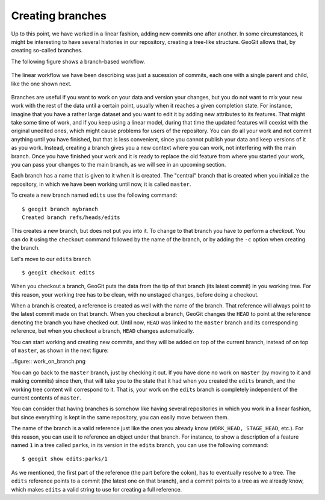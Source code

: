 .. _creating_branches:

Creating branches
=================

Up to this point, we have worked in a linear fashion, adding new commits one after another. In some circumstances, it might be interesting to have several histories in our repository, creating a tree-like structure. GeoGit allows that, by creating so-called branches.

The following figure shows a branch-based workflow.

.. figure:: ../img/branched.png

The linear workflow we have been describing was just a sucession of commits, each one with a single parent and child, like the one shown next.

.. figure:: ../img/linear.png

Branches are useful if you want to work on your data and version your changes, but you do not want to mix your new work with the rest of the data until a certain point, usually when it reaches a given completion state. For instance, imagine that you have a rather large dataset and you want to edit it by adding new attributes to its features. That might take some time of work, and if you keep using a linear model, during that time the updated features will coexist with the original unedited ones, which might cause problems for users of the repository. You can do all your work and not commit anything until you have finished, but that is less convenient, since you cannot publish your data and keep versions of it as you work. Instead, creating a branch gives you a new context where you can work, not interfering with the main branch. Once you have finished your work and it is ready to replace the old feature from where you started your work, you can pass your changes to the main branch, as we will see in an upcoming section.

Each branch has a name that is given to it when it is created. The "central" branch that is created when you initialize the repository, in which we have been working until now, it is called ``master``.

To create a new branch named ``edits`` use the following command:

::

	$ geogit branch mybranch
	Created branch refs/heads/edits

This creates a new branch, but does not put you into it. To change to that branch you have to perform a *checkout*. You can do it using the ``checkout`` command followed by the name of the branch, or by adding the ``-c`` option when creating the branch.

Let's move to our ``edits`` branch

::

	$ geogit checkout edits

When you checkout a branch, GeoGit puts the data from the tip of that branch (its latest commit) in you working tree. For this reason, your working tree has to be clean, with no unstaged changes, before doing a checkout. 

When a branch is created, a reference is created as well with the name of the branch. That reference will always point to the latest commit made on that branch. When you checkout a branch, GeoGit changes the ``HEAD`` to point at the reference denoting the branch you have checked out. Until now, ``HEAD`` was linked to the ``master`` branch and its corresponding reference, but when you checkout a branch, ``HEAD`` changes automatically.

You can start working and creating new commits, and they will be added on top of the current branch, instead of on top of ``master``, as shown in the next figure:

..figure:: work_on_branch.png

You can go back to the ``master`` branch, just by checking it out. If you have done no work on ``master`` (by moving to it and making commits) since then, that will take you to the state that it had when you created the ``edits`` branch, and the working tree content will correspond to it. That is, your work on the ``edits`` branch is completely independent of the current contents of ``master``.

You can consider that having branches is somehow like having several repositories in which you work in a linear fashion, but since everything is kept in the same repository, you can easily move between them.

The name of the branch is a valid reference just like the ones you already know (``WORK_HEAD, STAGE_HEAD``, etc.). For this reason, you can use it to reference an object under that branch. For instance, to show a description of a feature named ``1`` in a tree called ``parks``, in its version in the ``edits`` branch, you can use the following command:

::

	$ geogit show edits:parks/1

As we mentioned, the first part of the reference (the part before the colon), has to eventually resolve to a tree. The ``edits`` reference points to a commit (the latest one on that branch), and a commit points to a tree as we already know, which makes ``edits`` a valid string to use for creating a full reference.



